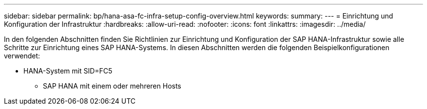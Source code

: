 ---
sidebar: sidebar 
permalink: bp/hana-asa-fc-infra-setup-config-overview.html 
keywords:  
summary:  
---
= Einrichtung und Konfiguration der Infrastruktur
:hardbreaks:
:allow-uri-read: 
:nofooter: 
:icons: font
:linkattrs: 
:imagesdir: ../media/


[role="lead"]
In den folgenden Abschnitten finden Sie Richtlinien zur Einrichtung und Konfiguration der SAP HANA-Infrastruktur sowie alle Schritte zur Einrichtung eines SAP HANA-Systems. In diesen Abschnitten werden die folgenden Beispielkonfigurationen verwendet:

* HANA-System mit SID=FC5
+
** SAP HANA mit einem oder mehreren Hosts



